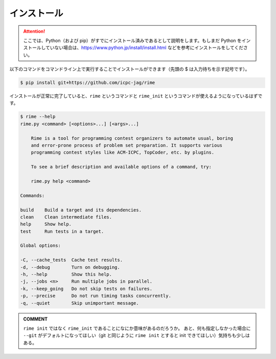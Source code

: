 インストール
============


.. attention::

    ここでは、Python（および pip）がすでにインストール済みであるとして説明をします。もしまだ Python をインストールしていない場合は、https://www.python.jp/install/install.html などを参考にインストールをしてください。


以下のコマンドをコマンドライン上で実行することでインストールができます（先頭の $ は入力待ちを示す記号です）。

.. code-block:: console

    $ pip install git+https://github.com/icpc-jag/rime

インストールが正常に完了していると、``rime`` というコマンドと ``rime_init`` というコマンドが使えるようになっているはずです。

.. code-block:: console

    $ rime --help
    rime.py <command> [<options>...] [<args>...]

        Rime is a tool for programming contest organizers to automate usual, boring
        and error-prone process of problem set preparation. It supports various
        programming contest styles like ACM-ICPC, TopCoder, etc. by plugins.

        To see a brief description and available options of a command, try:

        rime.py help <command>

    Commands:

    build    Build a target and its dependencies.
    clean    Clean intermediate files.
    help     Show help.
    test     Run tests in a target.

    Global options:

    -C, --cache_tests  Cache test results.
    -d, --debug        Turn on debugging.
    -h, --help         Show this help.
    -j, --jobs <n>     Run multiple jobs in parallel.
    -k, --keep_going   Do not skip tests on failures.
    -p, --precise      Do not run timing tasks concurrently.
    -q, --quiet        Skip unimportant message.


.. admonition:: COMMENT

    ``rime init`` ではなく ``rime_init`` であることになにか意味があるのだろうか。
    あと、何も指定しなかった場合に ``--git`` がデフォルトになってほしい（git と同じように ``rime init`` とすると init できてほしい）気持ちも少しはある。
